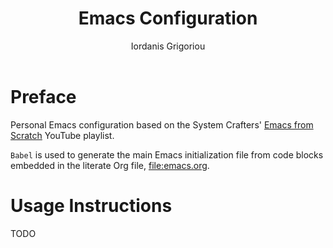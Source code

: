 #+TITLE: Emacs Configuration
#+AUTHOR: Iordanis Grigoriou

* Preface

Personal Emacs configuration based on the System Crafters' [[https://www.youtube.com/playlist?list=PLEoMzSkcN8oPH1au7H6B7bBJ4ZO7BXjSZ][Emacs from Scratch]] YouTube playlist.

=Babel= is used to generate the main Emacs initialization file from code blocks embedded in the literate Org file, [[file:emacs.org]].

* Usage Instructions

TODO

